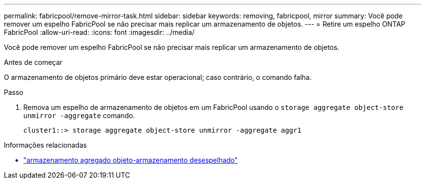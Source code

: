 ---
permalink: fabricpool/remove-mirror-task.html 
sidebar: sidebar 
keywords: removing, fabricpool, mirror 
summary: Você pode remover um espelho FabricPool se não precisar mais replicar um armazenamento de objetos. 
---
= Retire um espelho ONTAP FabricPool
:allow-uri-read: 
:icons: font
:imagesdir: ../media/


[role="lead"]
Você pode remover um espelho FabricPool se não precisar mais replicar um armazenamento de objetos.

.Antes de começar
O armazenamento de objetos primário deve estar operacional; caso contrário, o comando falha.

.Passo
. Remova um espelho de armazenamento de objetos em um FabricPool usando o `storage aggregate object-store unmirror -aggregate` comando.
+
[listing]
----
cluster1::> storage aggregate object-store unmirror -aggregate aggr1
----


.Informações relacionadas
* link:https://docs.netapp.com/us-en/ontap-cli/storage-aggregate-object-store-unmirror.html["armazenamento agregado objeto-armazenamento desespelhado"^]

